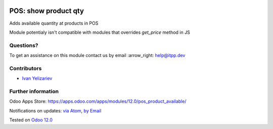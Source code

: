 .. image:: https://itpp.dev/images/infinity-readme.png
   :alt: Tested and maintained by IT Projects Labs
   :target: https://itpp.dev

.. image:: https://img.shields.io/badge/license-MIT-blue.svg
   :target: https://opensource.org/licenses/MIT
   :alt: License: MIT

=======================
 POS: show product qty
=======================

Adds available quantity at products in POS

Module potentialy isn't compatible with modules that overrides `get_price` method in JS

Questions?
==========

To get an assistance on this module contact us by email :arrow_right: help@itpp.dev

Contributors
============
* `Ivan Yelizariev <https://it-projects.info/team/yelizariev>`__


Further information
===================

Odoo Apps Store: https://apps.odoo.com/apps/modules/12.0/pos_product_available/


Notifications on updates: `via Atom <https://github.com/it-projects-llc/pos_addons/commits/12.0/pos_product_available.atom>`_, `by Email <https://blogtrottr.com/?subscribe=https://github.com/it-projects-llc/pos_addons/commits/12.0/pos_product_available.atom>`_

Tested on `Odoo 12.0 <https://github.com/odoo/odoo/commit/53dcdd5a9e22429a9638f68674264436ce21e42b>`_
